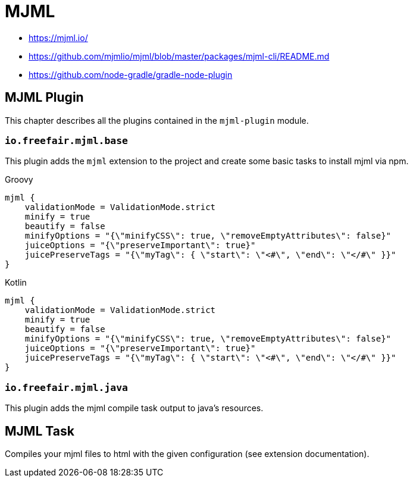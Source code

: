 = MJML

- https://mjml.io/
- https://github.com/mjmlio/mjml/blob/master/packages/mjml-cli/README.md
- https://github.com/node-gradle/gradle-node-plugin

== MJML Plugin

This chapter describes all the plugins contained in the `mjml-plugin` module.

=== `io.freefair.mjml.base`

This plugin adds the `mjml` extension to the project and create some basic tasks to install mjml via npm.

--
[source, groovy, role="primary"]
.Groovy
----
mjml {
    validationMode = ValidationMode.strict
    minify = true
    beautify = false
    minifyOptions = "{\"minifyCSS\": true, \"removeEmptyAttributes\": false}"
    juiceOptions = "{\"preserveImportant\": true}"
    juicePreserveTags = "{\"myTag\": { \"start\": \"<#\", \"end\": \"</#\" }}"
}
----
[source,kotlin, role="secondary"]
.Kotlin
----
mjml {
    validationMode = ValidationMode.strict
    minify = true
    beautify = false
    minifyOptions = "{\"minifyCSS\": true, \"removeEmptyAttributes\": false}"
    juiceOptions = "{\"preserveImportant\": true}"
    juicePreserveTags = "{\"myTag\": { \"start\": \"<#\", \"end\": \"</#\" }}"
}
----
--

=== `io.freefair.mjml.java`

This plugin adds the mjml compile task output to java's resources.

== MJML Task

Compiles your mjml files to html with the given configuration (see extension documentation).
